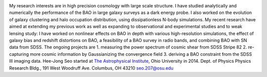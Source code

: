 .. title: Hee-Jong Seo, Former BCCP Postdoc
.. slug: hee-jong-seo
.. date: 2013-11-18 08:47:28
.. tags: 
.. description: 


.. image:: /images/people/Hee-Jong.png
   :align: left

My research interests are in high precision cosmology with
large scale structure. I have studied analytically and numerically the
performance of the BAO in large galaxy surveys as a dark energy probe. I
also worked on the evolution of galaxy clustering and halo occupation
distribution, using dissipationless N-body simulations. My recent
research have aimed at extending my previous work as well as expanding
to observational and experimental studies and to weak lensing study: I
have worked on nonlinear effects on BAO in depth with various
high-resolution simulations, the effect of galaxy bias and redshift
distortions on BAO, a feasibility of a BAO survey in radio bands, and
combining BAO with SN data from SDSS. The ongoing projects are 1.
measuring the power spectrum of cosmic shear from SDSS Stripe 82 2.
re-capturing more cosmic information by Gaussianizing the convergence
field 3. deriving a BAO constraint from the SDSS III imaging data.
Hee-Jong Seo started at `The Astrophysical
Institute <http://www.phy.ohiou.edu/~astro/>`__, Ohio University in
2014. Dept. of Physics Physics Research Bldg., 191 West Woodruff Ave.
Columbus, OH 43210 `seo.207@osu.edu <mailto:seo.207@osu.edu>`__  

